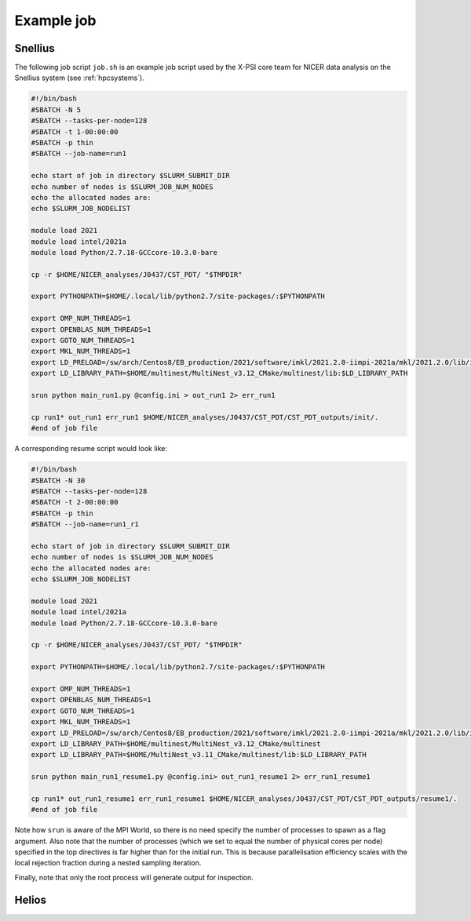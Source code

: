.. _example_job:

Example job
===========

Snellius
--------

The following job script ``job.sh`` is an example job script used by the X-PSI core team for NICER data analysis on the Snellius system (see :ref:`hpcsystems`).

.. code-block:: bash

    #!/bin/bash
    #SBATCH -N 5
    #SBATCH --tasks-per-node=128
    #SBATCH -t 1-00:00:00
    #SBATCH -p thin
    #SBATCH --job-name=run1

    echo start of job in directory $SLURM_SUBMIT_DIR
    echo number of nodes is $SLURM_JOB_NUM_NODES
    echo the allocated nodes are:
    echo $SLURM_JOB_NODELIST

    module load 2021
    module load intel/2021a
    module load Python/2.7.18-GCCcore-10.3.0-bare

    cp -r $HOME/NICER_analyses/J0437/CST_PDT/ "$TMPDIR"

    export PYTHONPATH=$HOME/.local/lib/python2.7/site-packages/:$PYTHONPATH

    export OMP_NUM_THREADS=1
    export OPENBLAS_NUM_THREADS=1
    export GOTO_NUM_THREADS=1
    export MKL_NUM_THREADS=1
    export LD_PRELOAD=/sw/arch/Centos8/EB_production/2021/software/imkl/2021.2.0-iimpi-2021a/mkl/2021.2.0/lib/intel64/libmkl_def.so.1:/sw/arch/Centos8/EB_production/2021/software/imkl/2021.2.0-iimpi-2021a/mkl/2021.2.0/lib/intel64/libmkl_avx2.so.1:/sw/arch/Centos8/EB_production/2021/software/imkl/2021.2.0-iimpi-2021a/mkl/2021.2.0/lib/intel64/libmkl_core.so:/sw/arch/Centos8/EB_production/2021/software/imkl/2021.2.0-iimpi-2021a/mkl/2021.2.0/lib/intel64/libmkl_intel_lp64.so:/sw/arch/Centos8/EB_production/2021/software/imkl/2021.2.0-iimpi-2021a/mkl/2021.2.0/lib/intel64/libmkl_intel_thread.so:/sw/arch/Centos8/EB_production/2021/software/imkl/2021.2.0-iimpi-2021a/compiler/2021.2.0/linux/compiler/lib/intel64_lin/libiomp5.so
    export LD_LIBRARY_PATH=$HOME/multinest/MultiNest_v3.12_CMake/multinest/lib:$LD_LIBRARY_PATH

    srun python main_run1.py @config.ini > out_run1 2> err_run1

    cp run1* out_run1 err_run1 $HOME/NICER_analyses/J0437/CST_PDT/CST_PDT_outputs/init/.
    #end of job file

A corresponding resume script would look like:

.. code-block:: bash

    #!/bin/bash
    #SBATCH -N 30
    #SBATCH --tasks-per-node=128
    #SBATCH -t 2-00:00:00
    #SBATCH -p thin
    #SBATCH --job-name=run1_r1

    echo start of job in directory $SLURM_SUBMIT_DIR
    echo number of nodes is $SLURM_JOB_NUM_NODES
    echo the allocated nodes are:
    echo $SLURM_JOB_NODELIST

    module load 2021
    module load intel/2021a
    module load Python/2.7.18-GCCcore-10.3.0-bare

    cp -r $HOME/NICER_analyses/J0437/CST_PDT/ "$TMPDIR"

    export PYTHONPATH=$HOME/.local/lib/python2.7/site-packages/:$PYTHONPATH

    export OMP_NUM_THREADS=1
    export OPENBLAS_NUM_THREADS=1
    export GOTO_NUM_THREADS=1
    export MKL_NUM_THREADS=1
    export LD_PRELOAD=/sw/arch/Centos8/EB_production/2021/software/imkl/2021.2.0-iimpi-2021a/mkl/2021.2.0/lib/intel64/libmkl_def.so.1:/sw/arch/Centos8/EB_production/2021/software/imkl/2021.2.0-iimpi-2021a/mkl/2021.2.0/lib/intel64/libmkl_avx2.so.1:/sw/arch/Centos8/EB_production/2021/software/imkl/2021.2.0-iimpi-2021a/mkl/2021.2.0/lib/intel64/libmkl_core.so:/sw/arch/Centos8/EB_production/2021/software/imkl/2021.2.0-iimpi-2021a/mkl/2021.2.0/lib/intel64/libmkl_intel_lp64.so:/sw/arch/Centos8/EB_production/2021/software/imkl/2021.2.0-iimpi-2021a/mkl/2021.2.0/lib/intel64/libmkl_intel_thread.so:/sw/arch/Centos8/EB_production/2021/software/imkl/2021.2.0-iimpi-2021a/compiler/2021.2.0/linux/compiler/lib/intel64_lin/libiomp5.so
    export LD_LIBRARY_PATH=$HOME/multinest/MultiNest_v3.12_CMake/multinest
    export LD_LIBRARY_PATH=$HOME/MultiNest_v3.11_CMake/multinest/lib:$LD_LIBRARY_PATH

    srun python main_run1_resume1.py @config.ini> out_run1_resume1 2> err_run1_resume1

    cp run1* out_run1_resume1 err_run1_resume1 $HOME/NICER_analyses/J0437/CST_PDT/CST_PDT_outputs/resume1/.
    #end of job file

Note how ``srun`` is aware of the MPI World, so there is no need specify the
number of processes to spawn as a flag argument. Also note that the number of
processes (which we set to equal the number of physical cores per node)
specified in the top directives is far higher than for the initial run. This
is because parallelisation efficiency scales with the local rejection fraction
during a nested sampling iteration.

Finally, note that only the root process will generate output for inspection.

Helios
------
